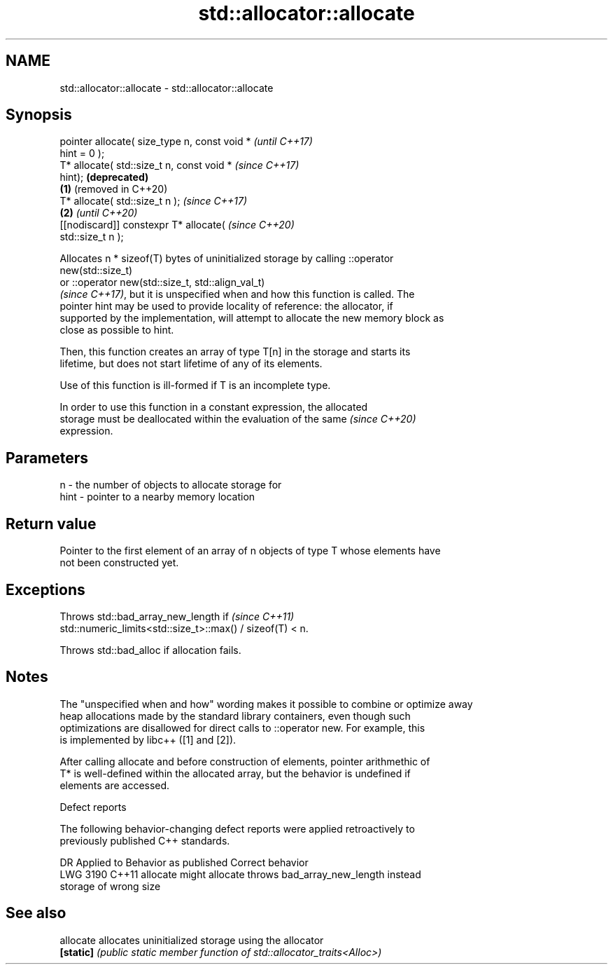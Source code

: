 .TH std::allocator::allocate 3 "2021.11.17" "http://cppreference.com" "C++ Standard Libary"
.SH NAME
std::allocator::allocate \- std::allocator::allocate

.SH Synopsis
   pointer allocate( size_type n, const void *         \fI(until C++17)\fP
   hint = 0 );
   T* allocate( std::size_t n, const void *            \fI(since C++17)\fP
   hint);                                              \fB(deprecated)\fP
                                               \fB(1)\fP     (removed in C++20)
   T* allocate( std::size_t n );                                          \fI(since C++17)\fP
                                                   \fB(2)\fP                    \fI(until C++20)\fP
   [[nodiscard]] constexpr T* allocate(                                   \fI(since C++20)\fP
   std::size_t n );

   Allocates n * sizeof(T) bytes of uninitialized storage by calling ::operator
   new(std::size_t)
   or ::operator new(std::size_t, std::align_val_t)
   \fI(since C++17)\fP, but it is unspecified when and how this function is called. The
   pointer hint may be used to provide locality of reference: the allocator, if
   supported by the implementation, will attempt to allocate the new memory block as
   close as possible to hint.

   Then, this function creates an array of type T[n] in the storage and starts its
   lifetime, but does not start lifetime of any of its elements.

   Use of this function is ill-formed if T is an incomplete type.

   In order to use this function in a constant expression, the allocated
   storage must be deallocated within the evaluation of the same          \fI(since C++20)\fP
   expression.

.SH Parameters

   n    - the number of objects to allocate storage for
   hint - pointer to a nearby memory location

.SH Return value

   Pointer to the first element of an array of n objects of type T whose elements have
   not been constructed yet.

.SH Exceptions

   Throws std::bad_array_new_length if                                    \fI(since C++11)\fP
   std::numeric_limits<std::size_t>::max() / sizeof(T) < n.

   Throws std::bad_alloc if allocation fails.

.SH Notes

   The "unspecified when and how" wording makes it possible to combine or optimize away
   heap allocations made by the standard library containers, even though such
   optimizations are disallowed for direct calls to ::operator new. For example, this
   is implemented by libc++ ([1] and [2]).

   After calling allocate and before construction of elements, pointer arithmethic of
   T* is well-defined within the allocated array, but the behavior is undefined if
   elements are accessed.

   Defect reports

   The following behavior-changing defect reports were applied retroactively to
   previously published C++ standards.

      DR    Applied to    Behavior as published              Correct behavior
   LWG 3190 C++11      allocate might allocate      throws bad_array_new_length instead
                       storage of wrong size

.SH See also

   allocate allocates uninitialized storage using the allocator
   \fB[static]\fP \fI(public static member function of std::allocator_traits<Alloc>)\fP

